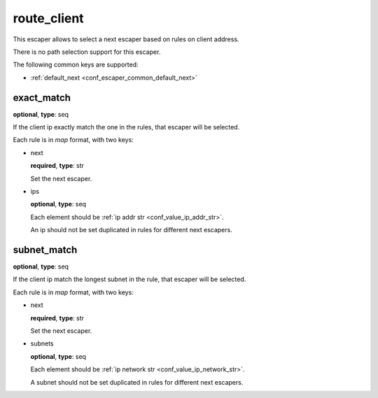 .. _configuration_escaper_route_client:

route_client
============

.. versionadded:: 1.1.3

This escaper allows to select a next escaper based on rules on client address.

There is no path selection support for this escaper.

The following common keys are supported:

* :ref:`default_next <conf_escaper_common_default_next>`

exact_match
-----------

**optional**, **type**: seq

If the client ip exactly match the one in the rules, that escaper will be selected.

Each rule is in *map* format, with two keys:

* next

  **required**, **type**: str

  Set the next escaper.

* ips

  **optional**, **type**: seq

  Each element should be :ref:`ip addr str <conf_value_ip_addr_str>`.

  An ip should not be set duplicated in rules for different next escapers.

subnet_match
------------

**optional**, **type**: seq

If the client ip match the longest subnet in the rule, that escaper will be selected.

Each rule is in *map* format, with two keys:

* next

  **required**, **type**: str

  Set the next escaper.

* subnets

  **optional**, **type**: seq

  Each element should be :ref:`ip network str <conf_value_ip_network_str>`.

  A subnet should not be set duplicated in rules for different next escapers.
